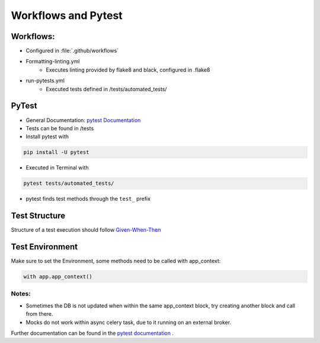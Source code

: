 Workflows and Pytest
=====================

Workflows:
##########

* Configured in :file:`.github/workflows`
* Formatting-linting.yml
    * Executes linting provided by flake8 and black, configured in .flake8
* run-pytests.yml
    * Executed tests defined in /tests/automated_tests/

PyTest
#########

* General Documentation: `pytest Documentation <https://docs.pytest.org/en/8.2.x/>`_
* Tests can be found in /tests
* Install pytest with

.. code-block:: bash

    pip install -U pytest

* Executed in Terminal with

.. code-block:: bash

    pytest tests/automated_tests/

* pytest finds test methods through the ``test_``  prefix

Test Structure
###############
Structure of a test execution should follow  `Given-When-Then <https://pythontest.com/strategy/given-when-then-2/>`_


Test Environment
#################

Make sure to set the Environment, some methods need to be called with app_context:

.. code-block:: bash

    with app.app_context()

Notes:
********

* Sometimes the DB is not updated when within the same app_context block, try creating another block and call from there.
* Mocks do not work within async celery task, due to it running on an external broker.

Further documentation can be found in the `pytest documentation <https://docs.pytest.org/en/7.1.x/getting-started.html>`_ .

